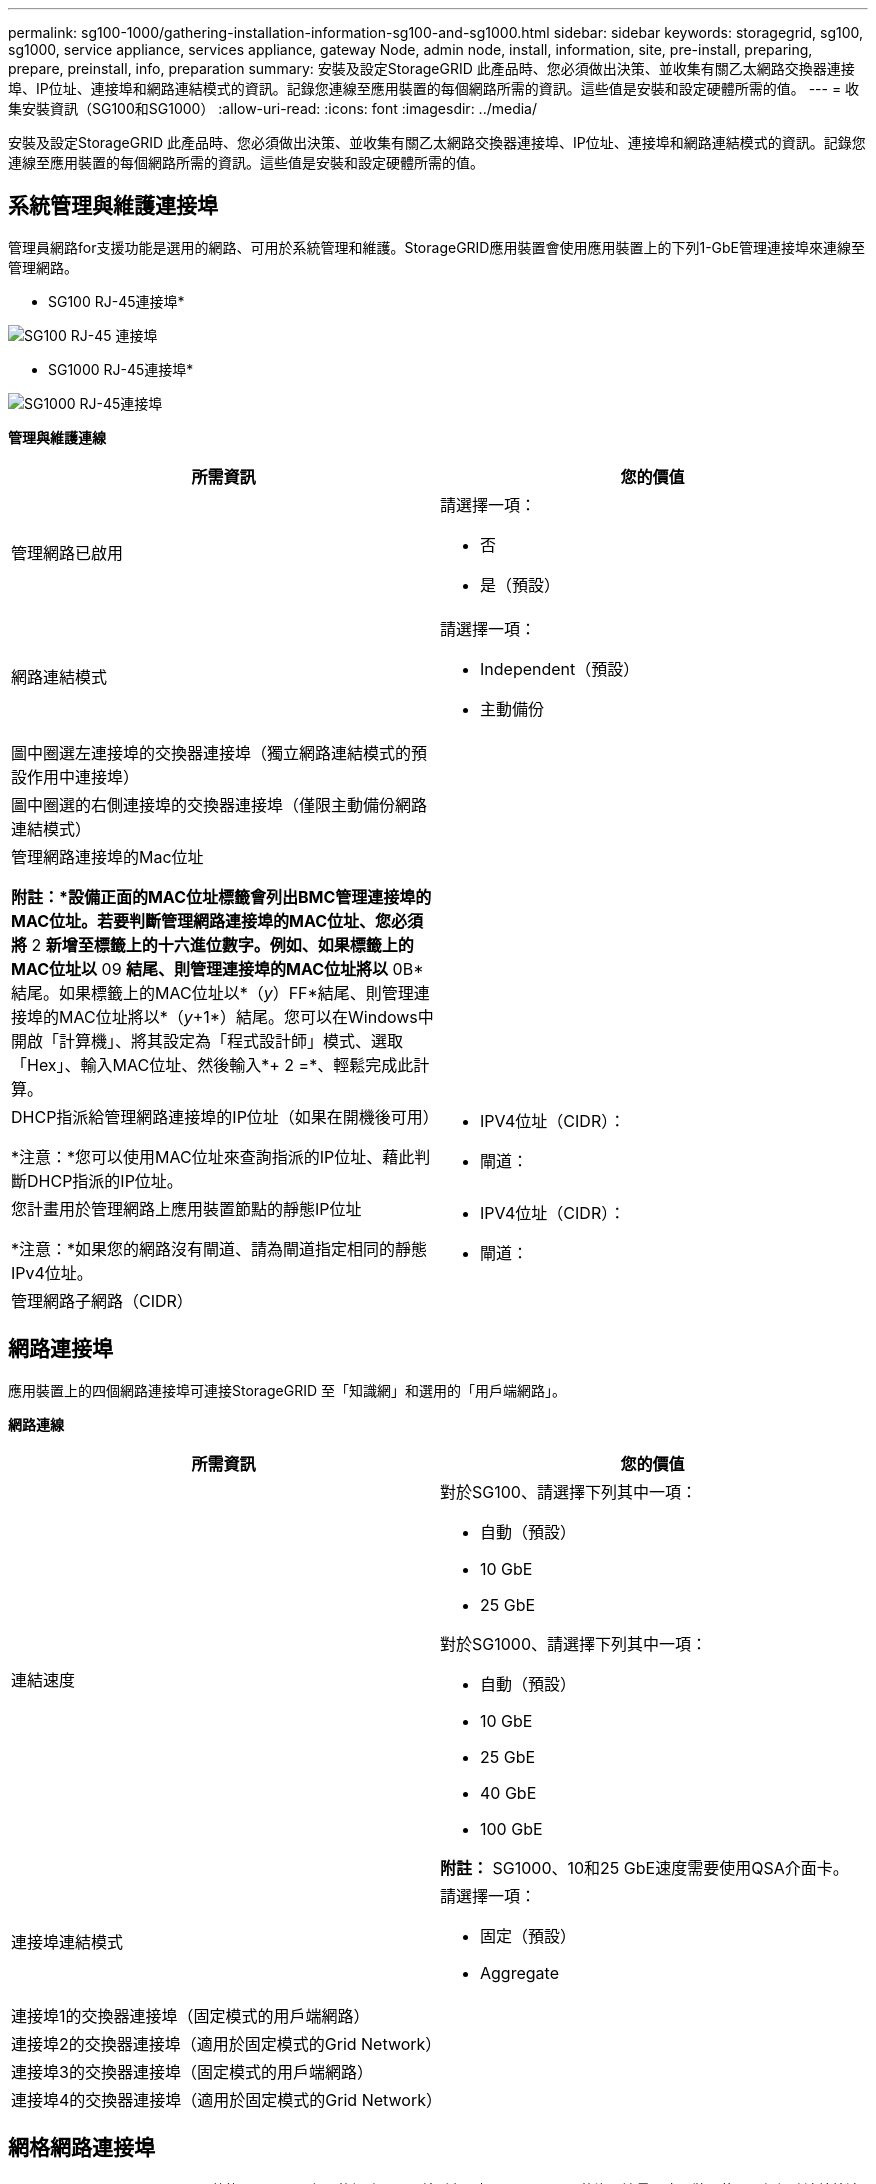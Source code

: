 ---
permalink: sg100-1000/gathering-installation-information-sg100-and-sg1000.html 
sidebar: sidebar 
keywords: storagegrid, sg100, sg1000, service appliance, services appliance, gateway Node, admin node, install, information, site, pre-install, preparing, prepare, preinstall, info, preparation 
summary: 安裝及設定StorageGRID 此產品時、您必須做出決策、並收集有關乙太網路交換器連接埠、IP位址、連接埠和網路連結模式的資訊。記錄您連線至應用裝置的每個網路所需的資訊。這些值是安裝和設定硬體所需的值。 
---
= 收集安裝資訊（SG100和SG1000）
:allow-uri-read: 
:icons: font
:imagesdir: ../media/


[role="lead"]
安裝及設定StorageGRID 此產品時、您必須做出決策、並收集有關乙太網路交換器連接埠、IP位址、連接埠和網路連結模式的資訊。記錄您連線至應用裝置的每個網路所需的資訊。這些值是安裝和設定硬體所需的值。



== 系統管理與維護連接埠

管理員網路for支援功能是選用的網路、可用於系統管理和維護。StorageGRID應用裝置會使用應用裝置上的下列1-GbE管理連接埠來連線至管理網路。

* SG100 RJ-45連接埠*

image::../media/sg100_rj_45_ports_circled.png[SG100 RJ-45 連接埠]

* SG1000 RJ-45連接埠*

image::../media/sg1000_rj_45_ports_circled.png[SG1000 RJ-45連接埠]

*管理與維護連線*

|===
| 所需資訊 | 您的價值 


 a| 
管理網路已啟用
 a| 
請選擇一項：

* 否
* 是（預設）




 a| 
網路連結模式
 a| 
請選擇一項：

* Independent（預設）
* 主動備份




 a| 
圖中圈選左連接埠的交換器連接埠（獨立網路連結模式的預設作用中連接埠）
 a| 



 a| 
圖中圈選的右側連接埠的交換器連接埠（僅限主動備份網路連結模式）
 a| 



 a| 
管理網路連接埠的Mac位址

*附註：*設備正面的MAC位址標籤會列出BMC管理連接埠的MAC位址。若要判斷管理網路連接埠的MAC位址、您必須將* 2 *新增至標籤上的十六進位數字。例如、如果標籤上的MAC位址以* 09 *結尾、則管理連接埠的MAC位址將以* 0B*結尾。如果標籤上的MAC位址以*（_y_）FF*結尾、則管理連接埠的MAC位址將以*（_y_+1*）結尾。您可以在Windows中開啟「計算機」、將其設定為「程式設計師」模式、選取「Hex」、輸入MAC位址、然後輸入*+ 2 =*、輕鬆完成此計算。
 a| 



 a| 
DHCP指派給管理網路連接埠的IP位址（如果在開機後可用）

*注意：*您可以使用MAC位址來查詢指派的IP位址、藉此判斷DHCP指派的IP位址。
 a| 
* IPV4位址（CIDR）：
* 閘道：




 a| 
您計畫用於管理網路上應用裝置節點的靜態IP位址

*注意：*如果您的網路沒有閘道、請為閘道指定相同的靜態IPv4位址。
 a| 
* IPV4位址（CIDR）：
* 閘道：




 a| 
管理網路子網路（CIDR）
 a| 

|===


== 網路連接埠

應用裝置上的四個網路連接埠可連接StorageGRID 至「知識網」和選用的「用戶端網路」。

*網路連線*

|===
| 所需資訊 | 您的價值 


 a| 
連結速度
 a| 
對於SG100、請選擇下列其中一項：

* 自動（預設）
* 10 GbE
* 25 GbE


對於SG1000、請選擇下列其中一項：

* 自動（預設）
* 10 GbE
* 25 GbE
* 40 GbE
* 100 GbE


*附註：* SG1000、10和25 GbE速度需要使用QSA介面卡。



 a| 
連接埠連結模式
 a| 
請選擇一項：

* 固定（預設）
* Aggregate




 a| 
連接埠1的交換器連接埠（固定模式的用戶端網路）
 a| 



 a| 
連接埠2的交換器連接埠（適用於固定模式的Grid Network）
 a| 



 a| 
連接埠3的交換器連接埠（固定模式的用戶端網路）
 a| 



 a| 
連接埠4的交換器連接埠（適用於固定模式的Grid Network）
 a| 

|===


== 網格網路連接埠

Grid Network for StorageGRID 效能不只是一項必要的網路、可用於所有內部StorageGRID 的資訊流量。應用裝置使用四個網路連接埠連線至Grid Network。

*網格網路連線*

|===
| 所需資訊 | 您的價值 


 a| 
網路連結模式
 a| 
請選擇一項：

* 雙主動備份（預設）
* LACP（802.3ad）




 a| 
已啟用VLAN標記
 a| 
請選擇一項：

* 否（預設）
* 是的




 a| 
VLAN標記（如果已啟用VLAN標記）
 a| 
輸入介於0和4095之間的值：



 a| 
網格網路的DHCP指派IP位址（如果在開機後可用）
 a| 
* IPV4位址（CIDR）：
* 閘道：




 a| 
您計畫用於Grid Network上應用裝置節點的靜態IP位址

*注意：*如果您的網路沒有閘道、請為閘道指定相同的靜態IPv4位址。
 a| 
* IPV4位址（CIDR）：
* 閘道：




 a| 
網格網路子網路（CIDR）
 a| 



 a| 
最大傳輸單位（MTU）設定（選用）您可以使用預設值1500、或將MTU設為適合巨型框架（例如9000）的值。
 a| 

|===


== 用戶端網路連接埠

Client Network for StorageGRID 推銷是選用的網路、通常用於提供用戶端傳輸協定存取網格。應用裝置使用四個網路連接埠連線至用戶端網路。

*用戶端網路連線*

|===
| 所需資訊 | 您的價值 


 a| 
用戶端網路已啟用
 a| 
請選擇一項：

* 否（預設）
* 是的




 a| 
網路連結模式
 a| 
請選擇一項：

* 雙主動備份（預設）
* LACP（802.3ad）




 a| 
已啟用VLAN標記
 a| 
請選擇一項：

* 否（預設）
* 是的




 a| 
VLAN標記（如果啟用VLAN標記）
 a| 
輸入介於0和4095之間的值：



 a| 
用戶端網路的DHCP指派IP位址（如果在開機後可用）
 a| 
* IPV4位址（CIDR）：
* 閘道：




 a| 
您計畫用於用戶端網路上應用裝置節點的靜態IP位址

*附註：*如果已啟用用戶端網路、則應用裝置上的預設路由將使用此處指定的閘道。
 a| 
* IPV4位址（CIDR）：
* 閘道：


|===


== BMC管理網路連接埠

您可以使用圖中圈出的1-GbE管理連接埠、存取服務應用裝置上的BMC介面。此連接埠支援使用智慧型平台管理介面（IPMI）標準、透過乙太網路遠端管理控制器硬體。

* SG100 BMC管理連接埠*

image::../media/sg100_bmc_management_port.png[SG100管理連接埠]

* SG1000 BMC管理連接埠*

image::../media/sg1000_bmc_management_port.png[SG1000 BMC管理連接埠]

* BMC管理網路連線*

|===
| 所需資訊 | 您的價值 


 a| 
乙太網路交換器連接埠、您將連接至BMC管理連接埠（圖中圈出）
 a| 



 a| 
BMC管理網路的DHCP指派IP位址（如果在開機後可用）
 a| 
* IPV4位址（CIDR）：
* 閘道：




 a| 
您計畫用於BMC管理連接埠的靜態IP位址
 a| 
* IPV4位址（CIDR）：
* 閘道：


|===
.相關資訊
link:sg100-and-sg1000-appliances-overview.html["SG100與SG1000應用裝置總覽"]

link:cabling-appliance-sg100-and-sg1000.html["應用裝置SG100和SG1000的纜線）"]

link:configuring-storagegrid-ip-addresses-sg100-and-sg1000.html["設定StorageGRID 靜態IP位址"]
